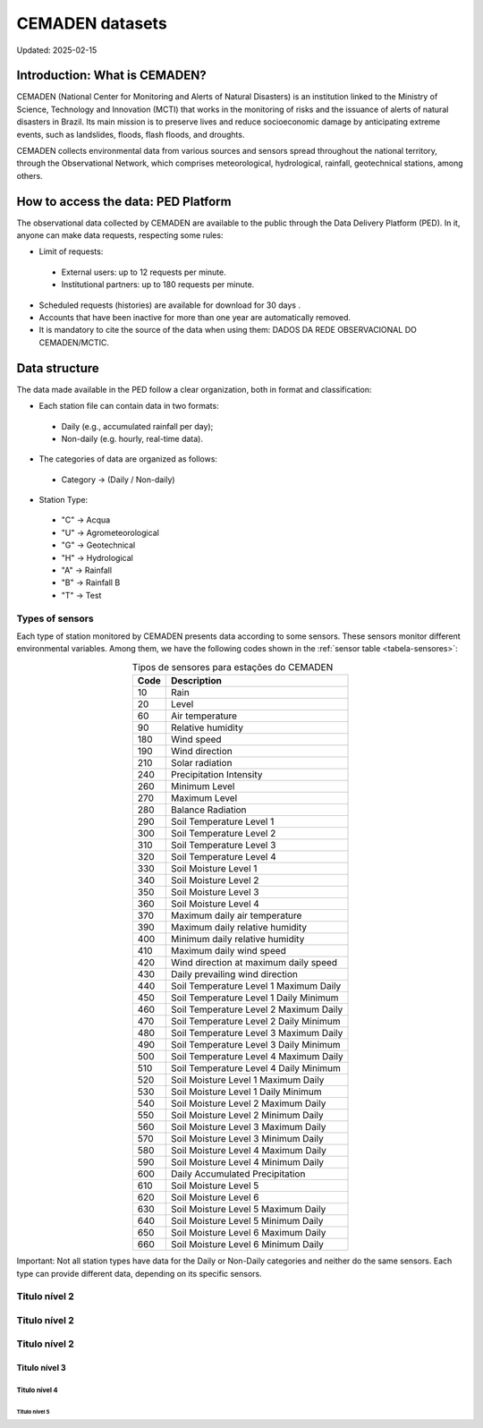================
CEMADEN datasets
================
Updated: 2025-02-15

Introduction: What is CEMADEN?
------------------------------

CEMADEN (National Center for Monitoring and Alerts of Natural Disasters) is an institution linked to the Ministry of Science, Technology and Innovation (MCTI) that works in the monitoring of risks and the issuance of alerts of natural disasters in Brazil. Its main mission is to preserve lives and reduce socioeconomic damage by anticipating extreme events, such as landslides, floods, flash floods, and droughts.

CEMADEN collects environmental data from various sources and sensors spread throughout the national territory, through the Observational Network, which comprises meteorological, hydrological, rainfall, geotechnical stations, among others.


How to access the data: PED Platform
------------------------------------

The observational data collected by CEMADEN are available to the public through the Data Delivery Platform (PED). In it, anyone can make data requests, respecting some rules:

*	Limit of requests:

  *	External users: up to 12 requests per minute.
  *	Institutional partners: up to 180 requests per minute.

*	Scheduled requests (histories) are available for download for 30 days .
*	Accounts that have been inactive for more than one year are automatically removed.
*	It is mandatory to cite the source of the data when using them: DADOS DA REDE OBSERVACIONAL DO CEMADEN/MCTIC.


Data structure
--------------

The data made available in the PED follow a clear organization, both in format and classification:

*	Each station file can contain data in two formats:

  *	Daily (e.g., accumulated rainfall per day);
  *	Non-daily (e.g. hourly, real-time data).

*	The categories of data are organized as follows:

  *	Category → (Daily / Non-daily)

*	Station Type:

  *	"C" → Acqua
  *	"U" → Agrometeorological
  *	"G" → Geotechnical
  *	"H" → Hydrological
  *	"A" → Rainfall
  *	"B" → Rainfall B
  *	"T" → Test


Types of sensors
^^^^^^^^^^^^^^^^

Each type of station monitored by CEMADEN presents data according to some sensors. These sensors monitor different environmental variables. Among them, we have the following codes shown in the :ref:`sensor table <tabela-sensores>`:

.. _tabela-sensores:

.. table:: Tipos de sensores para estações do CEMADEN
   :widths: auto
   :align: center

   ======== ===============================================
   Code     Description
   ======== ===============================================
   10       Rain
   20       Level
   60       Air temperature
   90       Relative humidity
   180      Wind speed
   190      Wind direction
   210      Solar radiation
   240      Precipitation Intensity
   260      Minimum Level
   270      Maximum Level
   280      Balance Radiation
   290      Soil Temperature Level 1
   300      Soil Temperature Level 2
   310      Soil Temperature Level 3
   320      Soil Temperature Level 4
   330      Soil Moisture Level 1
   340      Soil Moisture Level 2
   350      Soil Moisture Level 3
   360      Soil Moisture Level 4
   370      Maximum daily air temperature
   390      Maximum daily relative humidity
   400      Minimum daily relative humidity
   410      Maximum daily wind speed
   420      Wind direction at maximum daily speed
   430      Daily prevailing wind direction
   440      Soil Temperature Level 1 Maximum Daily
   450      Soil Temperature Level 1 Daily Minimum
   460      Soil Temperature Level 2 Maximum Daily
   470      Soil Temperature Level 2 Daily Minimum
   480      Soil Temperature Level 3 Maximum Daily
   490      Soil Temperature Level 3 Daily Minimum
   500      Soil Temperature Level 4 Maximum Daily
   510      Soil Temperature Level 4 Daily Minimum
   520      Soil Moisture Level 1 Maximum Daily
   530      Soil Moisture Level 1 Daily Minimum
   540      Soil Moisture Level 2 Maximum Daily
   550      Soil Moisture Level 2 Minimum Daily
   560      Soil Moisture Level 3 Maximum Daily
   570      Soil Moisture Level 3 Minimum Daily
   580      Soil Moisture Level 4 Maximum Daily
   590      Soil Moisture Level 4 Minimum Daily
   600      Daily Accumulated Precipitation
   610      Soil Moisture Level 5
   620      Soil Moisture Level 6
   630      Soil Moisture Level 5 Maximum Daily
   640      Soil Moisture Level 5 Minimum Daily
   650      Soil Moisture Level 6 Maximum Daily
   660      Soil Moisture Level 6 Minimum Daily
   ======== ===============================================



Important: Not all station types have data for the Daily or Non-Daily categories and neither do the same sensors. Each type can provide different data, depending on its specific sensors.

Titulo nível 2
^^^^^^^^^^^^^^

Titulo nível 2
^^^^^^^^^^^^^^

Titulo nível 2
^^^^^^^^^^^^^^

Titulo nível 3
~~~~~~~~~~~~~~

Titulo nível 4
++++++++++++++


Titulo nível 5
..............


